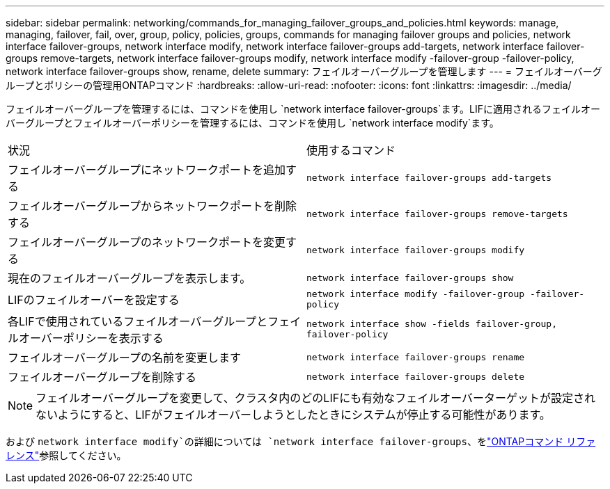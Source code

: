 ---
sidebar: sidebar 
permalink: networking/commands_for_managing_failover_groups_and_policies.html 
keywords: manage, managing, failover, fail, over, group, policy, policies, groups, commands for managing failover groups and policies, network interface failover-groups, network interface modify, network interface failover-groups add-targets, network interface failover-groups remove-targets, network interface failover-groups modify, network interface modify -failover-group -failover-policy, network interface failover-groups show, rename, delete 
summary: フェイルオーバーグループを管理します 
---
= フェイルオーバーグループとポリシーの管理用ONTAPコマンド
:hardbreaks:
:allow-uri-read: 
:nofooter: 
:icons: font
:linkattrs: 
:imagesdir: ../media/


[role="lead"]
フェイルオーバーグループを管理するには、コマンドを使用し `network interface failover-groups`ます。LIFに適用されるフェイルオーバーグループとフェイルオーバーポリシーを管理するには、コマンドを使用し `network interface modify`ます。

|===


| 状況 | 使用するコマンド 


 a| 
フェイルオーバーグループにネットワークポートを追加する
 a| 
`network interface failover-groups add-targets`



 a| 
フェイルオーバーグループからネットワークポートを削除する
 a| 
`network interface failover-groups remove-targets`



 a| 
フェイルオーバーグループのネットワークポートを変更する
 a| 
`network interface failover-groups modify`



 a| 
現在のフェイルオーバーグループを表示します。
 a| 
`network interface failover-groups show`



 a| 
LIFのフェイルオーバーを設定する
 a| 
`network interface modify -failover-group -failover-policy`



 a| 
各LIFで使用されているフェイルオーバーグループとフェイルオーバーポリシーを表示する
 a| 
`network interface show -fields failover-group, failover-policy`



 a| 
フェイルオーバーグループの名前を変更します
 a| 
`network interface failover-groups rename`



 a| 
フェイルオーバーグループを削除する
 a| 
`network interface failover-groups delete`

|===

NOTE: フェイルオーバーグループを変更して、クラスタ内のどのLIFにも有効なフェイルオーバーターゲットが設定されないようにすると、LIFがフェイルオーバーしようとしたときにシステムが停止する可能性があります。

および `network interface modify`の詳細については `network interface failover-groups`、をlink:https://docs.netapp.com/us-en/ontap-cli/search.html?q=network+interface["ONTAPコマンド リファレンス"^]参照してください。
